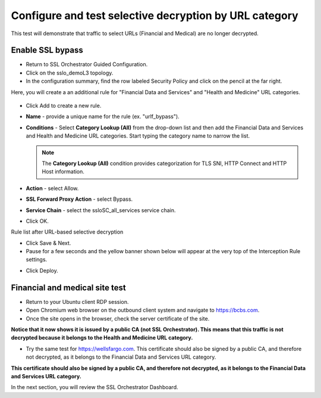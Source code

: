 .. role:: red
.. role:: bred

Configure and test selective decryption by URL category
=======================================================

This test will demonstrate that traffic to select URLs (Financial and Medical) are no longer decrypted.

Enable SSL bypass
------------------ 

- Return to SSL Orchestrator Guided Configuration.  

- Click on the :red:`sslo_demoL3` topology.

- In the configuration summary, find the row labeled :red:`Security Policy` and click on the pencil at the far right.

Here, you will create a an additional rule for "Financial Data and
Services" and "Health and Medicine" URL categories.

   .. image:: ../images/module1-30.png
      :scale: 50 %
      :align: center

-  Click :red:`Add` to create a new rule.

-  **Name** - provide a unique name for the rule (ex. ":red:`urlf_bypass`").

-  **Conditions** - Select **Category Lookup (All)** from the drop-down list
   and then add the :red:`Financial Data and Services` and :red:`Health and Medicine`
   URL categories. Start typing the category name to narrow the list.

   .. NOTE::
      The **Category Lookup (All)** condition provides categorization for
      TLS SNI, HTTP Connect and HTTP Host information.

-  **Action** - select :red:`Allow`.

-  **SSL Forward Proxy Action** - select :red:`Bypass`.

-  **Service Chain** - select the :red:`ssloSC_all_services` service chain.

-  Click :red:`OK`.

   .. image:: ../images/module1-29.png
      :scale: 50 %
      :align: center

Rule list after URL-based selective decryption
   .. image:: ../images/module1-28.png
      :scale: 50 %
      :align: center

- Click :red:`Save & Next`.

- Pause for a few seconds and the yellow banner shown below will appear at the very top of the :red:`Interception Rule` settings.


.. image:: ../images/module1-22.png
   :scale: 50 %
   :align: center

- Click :red:`Deploy`.

Financial and medical site test
---------------------------------

- Return to your Ubuntu client RDP session.

- Open Chromium web browser on the outbound client system and navigate to https://bcbs.com. 

- Once the site opens in the browser, check the server certificate of the site.

.. image:: ../images/module1-27.png
   :scale: 50 %
   :align: center

**Notice that it now shows it is issued by a public CA (not SSL Orchestrator).  This means that this traffic is not decrypted because it belongs to the Health and Medicine URL category.**

- Try the same test for https://wellsfargo.com.  This certificate should also be signed by a public CA, and therefore not decrypted, as it belongs to the Financial Data and Services URL category.

.. image:: ../images/module1-26.png
   :scale: 50 %
   :align: center

**This certificate should also be signed by a public CA, and therefore not decrypted, as it belongs to the Financial Data and Services URL category.**

In the next section, you will review the SSL Orchestrator Dashboard.